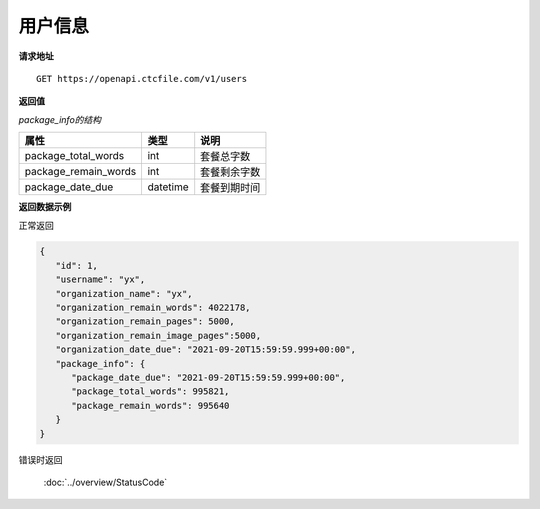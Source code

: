 **用户信息**
==============

**请求地址**

::

   GET https://openapi.ctcfile.com/v1/users

**返回值**

=============================== ======== ====================================
属性                            类型      说明
=============================== ======== ====================================
id                              int      用户ID
username                        string   用户显示名称
organization_name               string   组织机构名称
organization_remain_words       int      组织机构剩余字数
organization_remain_pages       int      组织机构剩余PDF页数
organization_remain_image_pages int      组织机构剩余剩余图片页数
organization_date_due           datetime 组织机构到期日期
package_info                    object   套餐信息
============================= ======== ====================================

*package_info的结构*

============================= ======== ==============================================================================================================
属性                          类型     说明
============================= ======== ==============================================================================================================
package_total_words           int      套餐总字数
package_remain_words          int      套餐剩余字数
package_date_due              datetime 套餐到期时间
============================= ======== ==============================================================================================================


**返回数据示例**

正常返回

.. code:: json

   {
      "id": 1,
      "username": "yx",
      "organization_name": "yx",
      "organization_remain_words": 4022178,
      "organization_remain_pages": 5000,
      "organization_remain_image_pages":5000,
      "organization_date_due": "2021-09-20T15:59:59.999+00:00",
      "package_info": {
         "package_date_due": "2021-09-20T15:59:59.999+00:00",
         "package_total_words": 995821,
         "package_remain_words": 995640
      }
   }

错误时返回

   :doc:`../overview/StatusCode`
